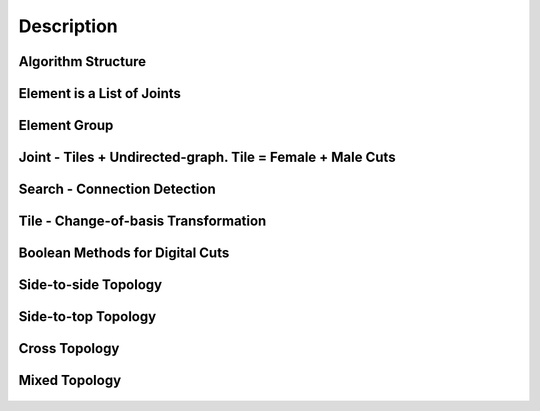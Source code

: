 ********************************************************************************
Description
********************************************************************************

################################################################################
Algorithm Structure
################################################################################



.. figure:: /_images/Slide1.jpg
    :figclass: figure
    :class: figure-img img-fluid

.. figure:: /_images/Slide8.jpg
    :figclass: figure
    :class: figure-img img-fluid


################################################################################
Element is a List of Joints
################################################################################

.. figure:: /_images/Slide2.jpg
    :figclass: figure
    :class: figure-img img-fluid

################################################################################
Element Group
################################################################################

.. figure:: /_images/Slide3.jpg
    :figclass: figure
    :class: figure-img img-fluid

################################################################################
Joint - Tiles + Undirected-graph. Tile = Female + Male Cuts
################################################################################

.. figure:: /_images/Slide4.jpg
    :figclass: figure
    :class: figure-img img-fluid

################################################################################
Search - Connection Detection
################################################################################

.. figure:: /_images/Slide5.jpg
    :figclass: figure
    :class: figure-img img-fluid

.. figure:: /_images/Slide32.jpg
    :figclass: figure
    :class: figure-img img-fluid

.. figure:: /_images/Slide34.jpg
    :figclass: figure
    :class: figure-img img-fluid

.. figure:: /_images/Slide33.jpg
    :figclass: figure
    :class: figure-img img-fluid

################################################################################
Tile - Change-of-basis Transformation
################################################################################

.. figure:: /_images/Slide6.jpg
    :figclass: figure
    :class: figure-img img-fluid

################################################################################
Boolean Methods for Digital Cuts
################################################################################

.. figure:: /_images/Slide7.jpg
    :figclass: figure
    :class: figure-img img-fluid



################################################################################
Side-to-side Topology
################################################################################

.. figure:: /_images/Slide35.jpg
    :figclass: figure
    :class: figure-img img-fluid

.. figure:: /_images/Slide36.jpg
    :figclass: figure
    :class: figure-img img-fluid

.. figure:: /_images/Slide44.jpg
    :figclass: figure
    :class: figure-img img-fluid

.. figure:: /_images/Slide45.jpg
    :figclass: figure
    :class: figure-img img-fluid

.. figure:: /_images/Slide9.jpg
    :figclass: figure
    :class: figure-img img-fluid

.. figure:: /_images/Slide10.jpg
    :figclass: figure
    :class: figure-img img-fluid

.. figure:: /_images/Slide11.jpg
    :figclass: figure
    :class: figure-img img-fluid




.. figure:: /_images/Slide24.jpg
    :figclass: figure
    :class: figure-img img-fluid

################################################################################
Side-to-top Topology
################################################################################


.. figure:: /_images/Slide41.jpg
    :figclass: figure
    :class: figure-img img-fluid

.. figure:: /_images/Slide42.jpg
    :figclass: figure
    :class: figure-img img-fluid

.. figure:: /_images/Slide12.jpg
    :figclass: figure
    :class: figure-img img-fluid

.. figure:: /_images/Slide43.jpg
    :figclass: figure
    :class: figure-img img-fluid

.. figure:: /_images/Slide39.jpg
    :figclass: figure
    :class: figure-img img-fluid

.. figure:: /_images/Slide37.jpg
    :figclass: figure
    :class: figure-img img-fluid

.. figure:: /_images/Slide38.jpg
    :figclass: figure
    :class: figure-img img-fluid





.. figure:: /_images/Slide13.jpg
    :figclass: figure
    :class: figure-img img-fluid

.. figure:: /_images/Slide14.jpg
    :figclass: figure
    :class: figure-img img-fluid

.. figure:: /_images/Slide15.jpg
    :figclass: figure
    :class: figure-img img-fluid






.. figure:: /_images/Slide21.jpg
    :figclass: figure
    :class: figure-img img-fluid

.. figure:: /_images/Slide22.jpg
    :figclass: figure
    :class: figure-img img-fluid




.. figure:: /_images/Slide27.jpg
    :figclass: figure
    :class: figure-img img-fluid

.. figure:: /_images/Slide19.jpg
    :figclass: figure
    :class: figure-img img-fluid

.. figure:: /_images/Slide20.jpg
    :figclass: figure
    :class: figure-img img-fluid

.. figure:: /_images/Slide28.jpg
    :figclass: figure
    :class: figure-img img-fluid


.. figure:: /_images/Slide40.jpg
    :figclass: figure
    :class: figure-img img-fluid

.. figure:: /_images/Slide47.jpg
    :figclass: figure
    :class: figure-img img-fluid

.. figure:: /_images/Slide23.jpg
    :figclass: figure
    :class: figure-img img-fluid

.. figure:: /_images/Slide50.jpg
    :figclass: figure
    :class: figure-img img-fluid


################################################################################
Cross Topology
################################################################################

.. figure:: /_images/Slide16.jpg
    :figclass: figure
    :class: figure-img img-fluid

.. figure:: /_images/Slide48.jpg
    :figclass: figure
    :class: figure-img img-fluid





.. figure:: /_images/Slide17.jpg
    :figclass: figure
    :class: figure-img img-fluid

.. figure:: /_images/Slide18.jpg
    :figclass: figure
    :class: figure-img img-fluid



.. figure:: /_images/Slide29.jpg
    :figclass: figure
    :class: figure-img img-fluid

.. figure:: /_images/Slide49.jpg
    :figclass: figure
    :class: figure-img img-fluid


################################################################################
Mixed Topology
################################################################################

.. figure:: /_images/Slide26.jpg
    :figclass: figure
    :class: figure-img img-fluid

.. figure:: /_images/Slide30.jpg
    :figclass: figure
    :class: figure-img img-fluid

.. figure:: /_images/Slide31.jpg
    :figclass: figure
    :class: figure-img img-fluid


.. figure:: /_images/Slide25.jpg
    :figclass: figure
    :class: figure-img img-fluid

.. figure:: /_images/Slide46.jpg
    :figclass: figure
    :class: figure-img img-fluid

